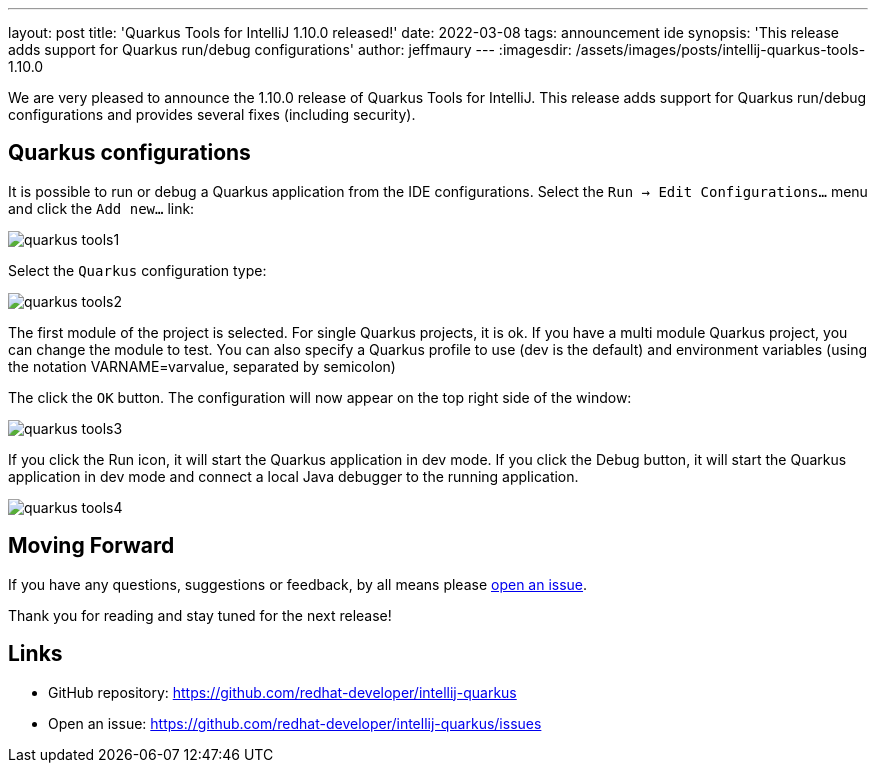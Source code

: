 ---
layout: post
title: 'Quarkus Tools for IntelliJ 1.10.0 released!'
date: 2022-03-08
tags: announcement ide
synopsis: 'This release adds support for Quarkus run/debug configurations'
author: jeffmaury
---
:imagesdir: /assets/images/posts/intellij-quarkus-tools-1.10.0

We are very pleased to announce the 1.10.0 release of Quarkus Tools for IntelliJ.
This release adds support for Quarkus run/debug configurations and provides several fixes (including security).

== Quarkus configurations

It is possible to run or debug a Quarkus application from the IDE configurations.
Select the `Run -> Edit Configurations...` menu and click the `Add new...` link:

image::quarkus-tools1.png[]

Select the `Quarkus` configuration type:

image::quarkus-tools2.png[]

The first module of the project is selected. For single Quarkus projects, it is ok. If you have a multi module Quarkus project, you can change the module to test.
You can also specify a Quarkus profile to use (dev is the default) and environment variables (using the notation VARNAME=varvalue, separated by semicolon)

The click the `OK` button. The configuration will now appear on the top right side of the window:

image::quarkus-tools3.png[]

If you click the Run icon, it will start the Quarkus application in dev mode. If you click the Debug button, it will start the Quarkus application in dev mode and connect a local Java debugger to the running application.

image::quarkus-tools4.png[]


== Moving Forward

If you have any questions,
suggestions or feedback, by all means please https://github.com/redhat-developer/intellij-quarkus/issues[open an issue].

Thank you for reading and stay tuned for the next release!

== Links

- GitHub repository: https://github.com/redhat-developer/intellij-quarkus
- Open an issue: https://github.com/redhat-developer/intellij-quarkus/issues
